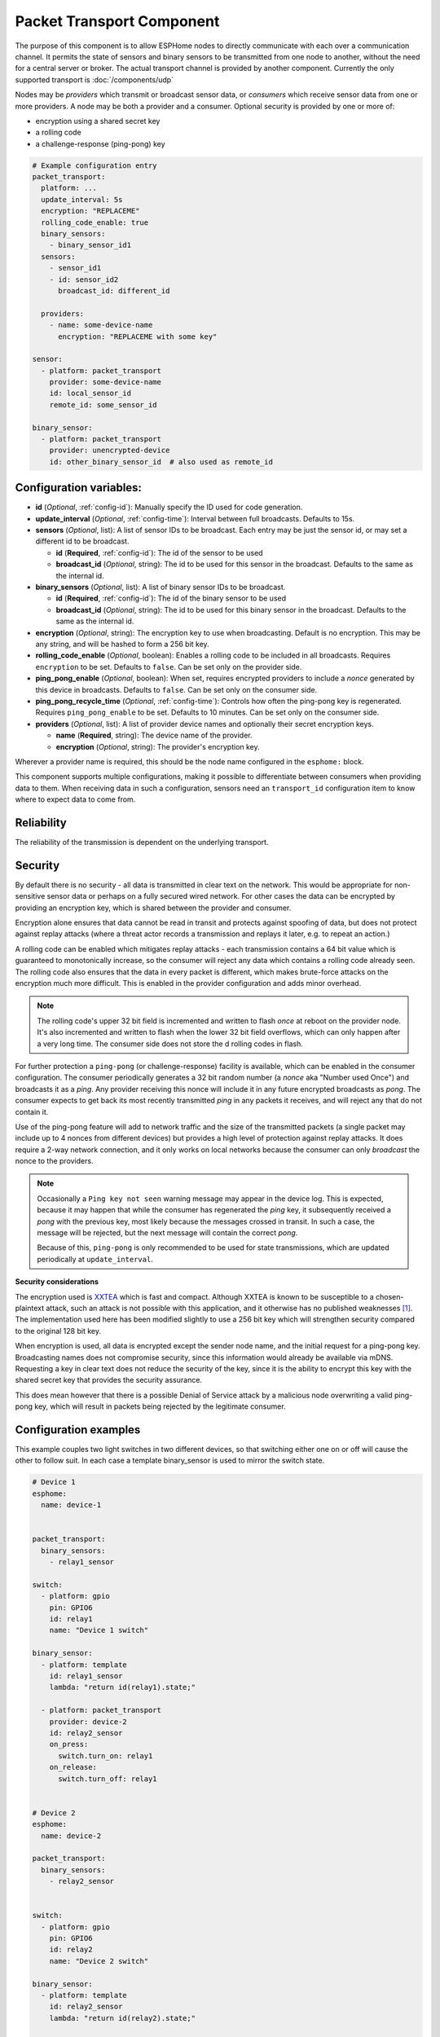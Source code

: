.. _packet-transport:

Packet Transport Component
==========================

.. seo::
    :description: Instructions for setting up a packet transport component on ESPHome
    :image: packet_transport.svg
    :keywords: packet, transport

The purpose of this component is to allow ESPHome nodes to directly communicate with each over a communication channel.
It permits the state of sensors and binary sensors to be transmitted from one node to another, without the need for a
central server or broker. The actual transport channel is provided by another component. Currently the only supported
transport is :doc:`/components/udp`

Nodes may be *providers* which transmit or broadcast sensor data, or *consumers* which receive sensor data from one or more
providers. A node may be both a provider and a consumer. Optional security is provided by one or more of:

- encryption using a shared secret key
- a rolling code
- a challenge-response (ping-pong) key

.. code-block:: yaml

    # Example configuration entry
    packet_transport:
      platform: ...
      update_interval: 5s
      encryption: "REPLACEME"
      rolling_code_enable: true
      binary_sensors:
        - binary_sensor_id1
      sensors:
        - sensor_id1
        - id: sensor_id2
          broadcast_id: different_id

      providers:
        - name: some-device-name
          encryption: "REPLACEME with some key"

    sensor:
      - platform: packet_transport
        provider: some-device-name
        id: local_sensor_id
        remote_id: some_sensor_id

    binary_sensor:
      - platform: packet_transport
        provider: unencrypted-device
        id: other_binary_sensor_id  # also used as remote_id


Configuration variables:
------------------------

- **id** (*Optional*, :ref:`config-id`): Manually specify the ID used for code generation.
- **update_interval** (*Optional*, :ref:`config-time`): Interval between full broadcasts. Defaults to 15s.
- **sensors** (*Optional*, list): A list of sensor IDs to be broadcast. Each entry may be just the sensor id, or may set a different id to be broadcast.

  - **id** (**Required**, :ref:`config-id`): The id of the sensor to be used
  - **broadcast_id** (*Optional*, string): The id to be used for this sensor in the broadcast. Defaults to the same as the internal id.

- **binary_sensors** (*Optional*, list): A list of binary sensor IDs to be broadcast.

  - **id** (**Required**, :ref:`config-id`): The id of the binary sensor to be used
  - **broadcast_id** (*Optional*, string): The id to be used for this binary sensor in the broadcast. Defaults to the same as the internal id.

- **encryption** (*Optional*, string): The encryption key to use when broadcasting. Default is no encryption. This may be
  any string, and will be hashed to form a 256 bit key.
- **rolling_code_enable** (*Optional*, boolean): Enables a rolling code to be included in all broadcasts. Requires ``encryption`` to be set. Defaults to ``false``. Can be set only on the provider side.
- **ping_pong_enable** (*Optional*, boolean): When set, requires encrypted providers to include a *nonce* generated by this device in broadcasts. Defaults to ``false``. Can be set only on the consumer side.
- **ping_pong_recycle_time** (*Optional*, :ref:`config-time`): Controls how often the ping-pong key is regenerated. Requires ``ping_pong_enable`` to be set. Defaults to 10 minutes. Can be set only on the consumer side.
- **providers** (*Optional*, list): A list of provider device names and optionally their secret encryption keys.

  - **name** (**Required**, string): The device name of the provider.
  - **encryption** (*Optional*, string): The provider's encryption key.

Wherever a provider name is required, this should be the node name configured in the ``esphome:`` block.

This component supports multiple configurations, making it possible to differentiate between consumers when providing data to them.
When receiving data in such a configuration, sensors need an ``transport_id`` configuration item to know where to expect data to come from.

Reliability
-----------

The reliability of the transmission is dependent on the underlying transport.

Security
--------

By default there is no security - all data is transmitted in clear text on the network. This would be appropriate
for non-sensitive sensor data or perhaps on a fully secured wired network. For other cases the data can be encrypted
by providing an encryption key, which is shared between the provider and consumer.

Encryption alone ensures that data cannot be read in transit and protects against spoofing of data, but does not protect
against replay attacks (where a threat actor records a transmission and replays it later, e.g. to repeat an action.)

A rolling code can be enabled which mitigates replay attacks - each transmission contains a 64 bit value which is
guaranteed to monotonically increase, so the consumer will reject any data which contains a rolling code
already seen. The rolling code also ensures that the data in every packet is different, which makes brute-force
attacks on the encryption much more difficult. This is enabled in the provider configuration and adds minor overhead.

.. note::

    The rolling code's upper 32 bit field is incremented and written to flash *once* at reboot on the provider node.
    It's also incremented and written to flash when the lower 32 bit field overflows, which can only happen after
    a very long time. The consumer side does not store the d rolling codes in flash.

For further protection a ``ping-pong`` (or challenge-response) facility is available, which can be enabled in the
consumer configuration. The consumer periodically generates a 32 bit random number (a *nonce* aka "Number used Once")
and broadcasts it as a *ping*. Any provider receiving this nonce will include it in any future encrypted broadcasts as
*pong*. The consumer expects to get back its most recently transmitted *ping* in any packets it receives, and will reject
any that do not contain it.

Use of the ping-pong feature will add to network traffic and the size of the transmitted packets (a single packet may
include up to 4 nonces from different devices) but provides a high level of protection against replay attacks. It does
require a 2-way network connection, and it only works on local networks because the consumer can only *broadcast* the
nonce to the providers.

.. note::

    Occasionally a ``Ping key not seen`` warning message may appear in the device log. This is expected, because it may
    happen that while the consumer has regenerated the *ping* key, it subsequently received a *pong* with the previous key,
    most likely because the messages crossed in transit. In such a case, the message will be rejected, but the next message
    will contain the correct *pong*.

    Because of this, ``ping-pong`` is only recommended to be used for state transmissions, which are updated periodically
    at ``update_interval``.

**Security considerations**

The encryption used is `XXTEA <https://en.wikipedia.org/wiki/XXTEA>`_ which is fast and compact. Although XXTEA is known
to be susceptible to a chosen-plaintext attack, such an attack is not possible with this application, and it otherwise
has no published weaknesses [#f1]_. The implementation used here has been modified slightly to use a 256 bit key which
will strengthen security compared to the original 128 bit key.

When encryption is used, all data is encrypted except the sender node name, and the initial request for a ping-pong key.
Broadcasting names does not compromise security, since this information would already be available via mDNS.
Requesting a key in clear text does not reduce the security of the key, since it is the ability to encrypt this key
with the shared secret key that provides the security assurance.

This does mean however that there is a possible Denial of Service attack by a malicious node overwriting a valid
ping-pong key, which will result in packets being rejected by the legitimate consumer.

Configuration examples
----------------------

This example couples two light switches in two different devices, so that switching either one on or off will cause
the other to follow suit. In each case a template binary_sensor is used to mirror the switch state.

.. code-block:: yaml

    # Device 1
    esphome:
      name: device-1


    packet_transport:
      binary_sensors:
        - relay1_sensor

    switch:
      - platform: gpio
        pin: GPIO6
        id: relay1
        name: "Device 1 switch"

    binary_sensor:
      - platform: template
        id: relay1_sensor
        lambda: "return id(relay1).state;"

      - platform: packet_transport
        provider: device-2
        id: relay2_sensor
        on_press:
          switch.turn_on: relay1
        on_release:
          switch.turn_off: relay1


    # Device 2
    esphome:
      name: device-2

    packet_transport:
      binary_sensors:
        - relay2_sensor


    switch:
      - platform: gpio
        pin: GPIO6
        id: relay2
        name: "Device 2 switch"

    binary_sensor:
      - platform: template
        id: relay2_sensor
        lambda: "return id(relay2).state;"

      - platform: packet_transport
        provider: device-1
        id: relay1_sensor
        on_press:
          switch.turn_on: relay2
        on_release:
          switch.turn_off: relay2

The following example shows a device using encryption to read a sensor and two binary sensors from two different
devices, one with encryption and ping-pong and one without. It also rebroadcasts one of those binary sensors with its own
encryption and a rolling code to a remote host.

.. code-block:: yaml

    packet_transport:
      update_interval: 60s
      ping_pong_enable: true
      rolling_code_enable: true
      encryption: "Muddy Waters"
      binary_sensors:
        - tick_tock
      providers:
        - name: st7735s
          encryption: "Blind Willie Johnson"
        # - name: room-lights   # Not required here since no encryption

    binary_sensor:
      - platform: packet_transport
        provider: st7735s
        id: tick_tock
      - platform: packet_transport
        provider: room-lights
        id: relay1_sensor

    sensor:
      - platform: packet_transport
        provider: st7735s
        id: wifi_signal_sensor


.. [#f1] As known in 2024.06.

See Also
--------

- :doc:`/components/binary_sensor/packet_transport`
- :doc:`/components/sensor/packet_transport`
- :ref:`automation`
- :apiref:`packet_transport/packet_transport.h`
- :ghedit:`Edit`
